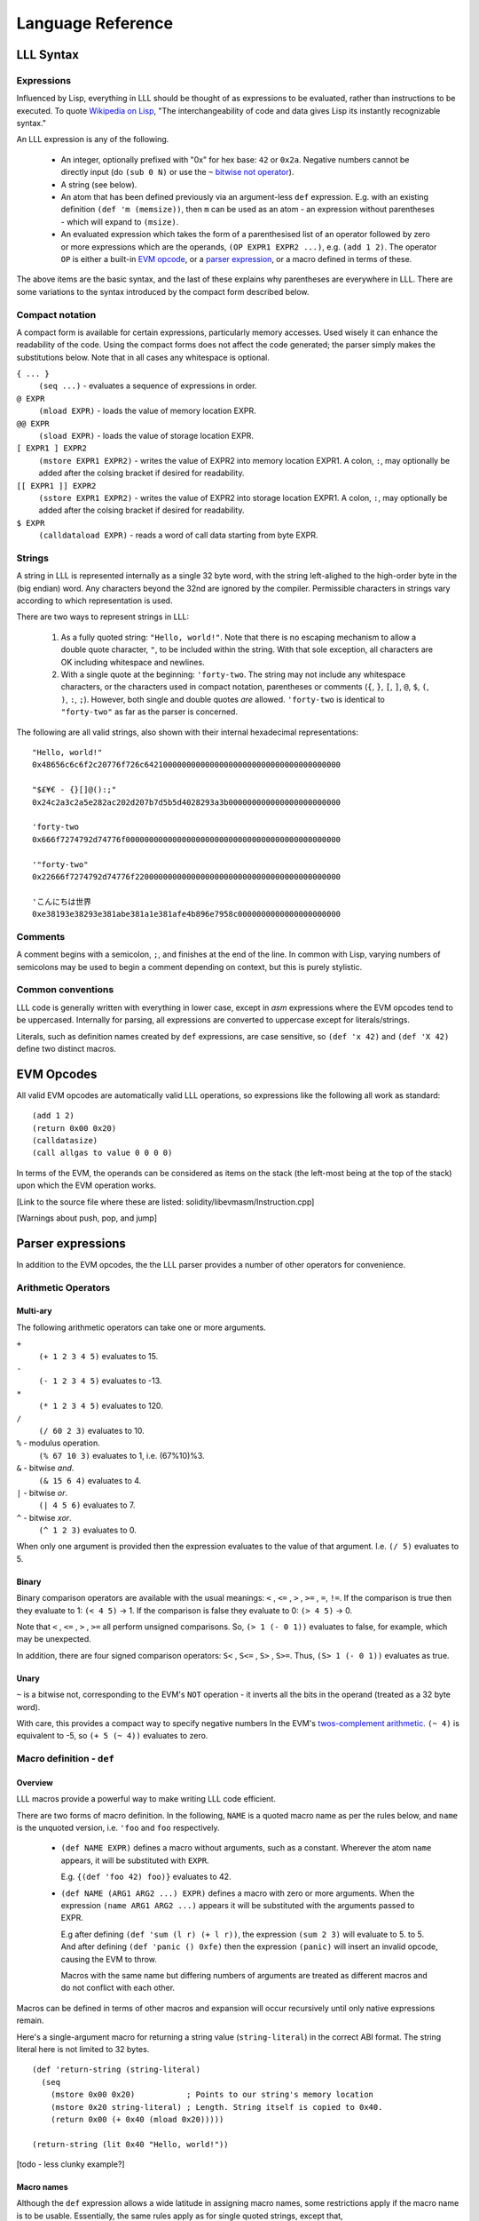 ******************
Language Reference
******************

LLL Syntax
==========


Expressions
-----------

Influenced by Lisp, everything in LLL should be thought of as expressions to be
evaluated, rather than instructions to be executed. To quote `Wikipedia on Lisp
<https://en.wikipedia.org/wiki/Lisp_(programming_language)>`_, "The
interchangeability of code and data gives Lisp its instantly recognizable
syntax."

An LLL expression is any of the following.

 - An integer, optionally prefixed with "0x" for hex base: ``42`` or
   ``0x2a``. Negative numbers cannot be directly input (do ``(sub 0 N)`` or use
   the ``~`` `bitwise not operator`_).

 - A string (see below).
   
 - An atom that has been defined previously via an argument-less ``def``
   expression.  E.g. with an existing definition ``(def 'm (memsize))``, then
   ``m`` can be used as an atom - an expression without parentheses - which
   will expand to ``(msize)``.

 - An evaluated expression which takes the form of a parenthesised list of an
   operator followed by zero or more expressions which are the operands, ``(OP
   EXPR1 EXPR2 ...)``, e.g. ``(add 1 2)``.  The operator ``OP`` is either a
   built-in `EVM opcode`_, or a `parser expression`_, or a macro defined in
   terms of these.

The above items are the basic syntax, and the last of these explains why
parentheses are everywhere in LLL. There are some variations to the syntax
introduced by the compact form described below.

   
Compact notation
----------------

A compact form is available for certain expressions, particularly memory
accesses. Used wisely it can enhance the readability of the code. Using the
compact forms does not affect the code generated; the parser simply makes the
substitutions below. Note that in all cases any whitespace is optional.

``{ ... }``
  ``(seq ...)`` - evaluates a sequence of expressions in order.

``@ EXPR``
  ``(mload EXPR)`` - loads the value of memory location EXPR.

``@@ EXPR``
  ``(sload EXPR)`` - loads the value of storage location EXPR.

``[ EXPR1 ] EXPR2``
  ``(mstore EXPR1 EXPR2)`` - writes the value of EXPR2 into memory location
  EXPR1.  A colon, ``:``, may optionally be added after the colsing bracket if
  desired for readability.

``[[ EXPR1 ]] EXPR2``
  ``(sstore EXPR1 EXPR2)`` - writes the value of EXPR2 into storage location
  EXPR1.  A colon, ``:``, may optionally be added after the colsing bracket if 
  desired for readability.

``$ EXPR``
  ``(calldataload EXPR)`` - reads a word of call data starting from byte EXPR.


.. _rules for strings:

Strings
-------

A string in LLL is represented internally as a single 32 byte word, with the
string left-alighed to the high-order byte in the (big endian) word. Any
characters beyond the 32nd are ignored by the compiler.  Permissible characters
in strings vary according to which representation is used.

There are two ways to represent strings in LLL:

 1. As a fully quoted string: ``"Hello, world!"``.  Note that there is no
    escaping mechanism to allow a double quote character, ``"``, to be included
    within the string. With that sole exception, all characters are OK
    including whitespace and newlines.

 2. With a single quote at the beginning: ``'forty-two``.  The string may not
    include any whitespace characters, or the characters used in compact
    notation, parentheses or comments (``{``, ``}``, ``[``, ``]``, ``@``,
    ``$``, ``(``, ``)``, ``:``, ``;``). However, both single and double quotes
    *are* allowed.  ``'forty-two`` is identical to ``"forty-two"`` as far as
    the parser is concerned.

The following are all valid strings, also shown with their internal hexadecimal
representations::

  "Hello, world!"
  0x48656c6c6f2c20776f726c642100000000000000000000000000000000000000

  "$£¥€ - {}[]@():;"
  0x24c2a3c2a5e282ac202d207b7d5b5d4028293a3b000000000000000000000000

  'forty-two
  0x666f7274792d74776f0000000000000000000000000000000000000000000000

  '"forty-two"
  0x22666f7274792d74776f22000000000000000000000000000000000000000000

  'こんにちは世界
  0xe38193e38293e381abe381a1e381afe4b896e7958c0000000000000000000000

  
Comments
--------

A comment begins with a semicolon, ``;``, and finishes at the end of the line.
In common with Lisp, varying numbers of semicolons may be used to begin a
comment depending on context, but this is purely stylistic.


Common conventions
------------------

LLL code is generally written with everything in lower case, except in `asm`
expressions where the EVM opcodes tend to be uppercased. Internally for
parsing, all expressions are converted to uppercase except for
literals/strings.

Literals, such as definition names created by ``def`` expressions, are case
sensitive, so ``(def 'x 42)`` and ``(def 'X 42)`` define two distinct macros.

.. _EVM opcode:

EVM Opcodes
===========

All valid EVM opcodes are automatically valid LLL operations, so expressions
like the following all work as standard::

  (add 1 2)
  (return 0x00 0x20)
  (calldatasize)
  (call allgas to value 0 0 0 0)

In terms of the EVM, the operands can be considered as items on the stack (the
left-most being at the top of the stack) upon which the EVM operation works.

[Link to the source file where these are listed:
solidity/libevmasm/Instruction.cpp]

[Warnings about push, pop, and jump]

.. _parser expression:

Parser expressions
==================

In addition to the EVM opcodes, the the LLL parser provides a number of other
operators for convenience.

Arithmetic Operators
--------------------

Multi-ary
^^^^^^^^^

The following arithmetic operators can take one or more arguments.

``+``
  ``(+ 1 2 3 4 5)`` evaluates to 15.
  
``-``
  ``(- 1 2 3 4 5)`` evaluates to -13.
  
``*``
  ``(* 1 2 3 4 5)`` evaluates to 120.

``/``
  ``(/ 60 2 3)`` evaluates to 10.
  
``%`` - modulus operation.
  ``(% 67 10 3)`` evaluates to 1, i.e. (67%10)%3.

``&`` - bitwise `and`.
  ``(& 15 6 4)`` evaluates to 4.

``|`` - bitwise `or`.
  ``(| 4 5 6)`` evaluates to 7.

``^`` - bitwise `xor`.
  ``(^ 1 2 3)`` evaluates to 0.

When only one argument is provided then the expression evaluates to the value
of that argument. I.e. ``(/ 5)`` evaluates to 5.


Binary
^^^^^^

Binary comparison operators are available with the usual meanings: ``<`` ,
``<=`` , ``>`` , ``>=`` , ``=``, ``!=``.  If the comparison is true then they
evaluate to 1: ``(< 4 5)`` -> 1.  If the comparison is false they evaluate to
0: ``(> 4 5)`` -> 0.

Note that ``<`` , ``<=`` , ``>`` , ``>=`` all perform unsigned comparisons. So,
``(> 1 (- 0 1))`` evaluates to false, for example, which may be unexpected.

In addition, there are four signed comparison operators: ``S<`` , ``S<=`` ,
``S>`` , ``S>=``. Thus, ``(S> 1 (- 0 1))`` evaluates as true.


Unary
^^^^^

.. _bitwise not operator:

``~`` is a bitwise not, corresponding to the EVM's ``NOT`` operation - it
inverts all the bits in the operand (treated as a 32 byte word).

With care, this provides a compact way to specify negative numbers In the EVM's
`twos-complement arithmetic
<https://en.wikipedia.org/wiki/Two%27s_complement>`_. ``(~ 4)`` is equivalent
to -5, so ``(+ 5 (~ 4))`` evaluates to zero.


Macro definition - ``def``
--------------------------

Overview
^^^^^^^^

LLL macros provide a powerful way to make writing LLL code efficient.

There are two forms of macro definition. In the following, ``NAME`` is a quoted
macro name as per the rules below, and ``name`` is the unquoted version,
i.e. ``'foo`` and ``foo`` respectively.

  * ``(def NAME EXPR)`` defines a macro without arguments, such as a
    constant. Wherever the atom ``name`` appears, it will be substituted with
    ``EXPR``.

    E.g. ``{(def 'foo 42) foo)}`` evaluates to 42. 

  * ``(def NAME (ARG1 ARG2 ...) EXPR)`` defines a macro with zero or more
    arguments. When the expression ``(name ARG1 ARG2 ...)`` appears it will be
    substituted with the arguments passed to EXPR.

    E.g after defining ``(def 'sum (l r) (+ l r))``, the expression ``(sum 2
    3)`` will evaluate to 5.  to 5. And after defining ``(def 'panic () 0xfe)``
    then the expression ``(panic)`` will insert an invalid opcode, causing the
    EVM to throw.

    Macros with the same name but differing numbers of arguments are treated as
    different macros and do not conflict with each other.

Macros can be defined in terms of other macros and expansion will occur
recursively until only native expressions remain.

Here's a single-argument macro for returning a string value
(``string-literal``) in the correct ABI format. The string literal here is not
limited to 32 bytes. ::

  (def 'return-string (string-literal)
    (seq
      (mstore 0x00 0x20)           ; Points to our string's memory location
      (mstore 0x20 string-literal) ; Length. String itself is copied to 0x40.
      (return 0x00 (+ 0x40 (mload 0x20)))))

  (return-string (lit 0x40 "Hello, world!"))

[todo - less clunky example?]


Macro names
^^^^^^^^^^^

Although the ``def`` expression allows a wide latitude in assigning macro
names, some restrictions apply if the macro name is to be usable. Essentially,
the same rules apply as for single quoted strings, except that,

 * there is no upper bound on length,
 * a double quote mark may not be used in the name (single quote is OK), and
 * the name may not begin with a numeral.

All of the following correctly evaluate to 100, but are perhaps ill-advised::

  {(def '£ 100) £}
  {(def 'a' 100) a'}
  {(def 'a (sub 0 100)) (def '-a (sub 0 a)) -a}
  {(def 'thismacronameislongerthan32characters 100) thismacronameislongerthan32characters}


Macro scope
^^^^^^^^^^^

From Gav Wood's `original documentation
<https://github.com/ethereum/cpp-ethereum/wiki/LLL-PoC-6/04fae9e627ac84d771faddcf60098ad09230ab58>`_,
the following applies to macro scoping. If anyone can make sense of this (or
the `source code
<https://github.com/ethereum/solidity/blob/develop/liblll/CodeFragment.cpp>`_)
so as to explain it more simply. I would be most grateful.

    Environmental definitions at the time of the macro's definition are
    recorded alongside the macro. When a definition must be resolved,
    definitions made within the present macro are treated preferentially, then
    arguments to the macro, then definitions & arguments made in the scope of
    which the macro was called (treated in the same order), then finally
    definitions & arguments stemming from the scope in which the macro was
    created (again, treated in the same order).


Including files - ``include``
-----------------------------

``(include "filename.lll")`` inserts the contents of *filename.lll* at this
point in the code being parsed. Note that, as ever, subject to the `rules for
strings`_ (except that the length is unlimited), the filename can be given as a
single quoted string: ``(include 'filename.lll)``.

``include`` can appear anywhere an expression would be valid. For example, this
is fine and returns whatever the code in *foo.lll* evaluated to: ``(return
(include "foo.lll"))``.

More often, ``include`` might be used to insert external libraries of common
macro definitions shared between projects.


Control structures
------------------


``seq``
^^^^^^^

``(seq EXPR1 EXPR2 ...)`` evaluates all following expressions in order.  It
evaluates to the result of the final expression given.


``raw``
^^^^^^^

``(raw EXPR1 EXPR2 ...)`` evaluates all following expressions in order.  It
evaluates to the result of the first non-void expression (i.e. the first
expression that leaves anything on the stack), or void if there is none.


``if``
^^^^^^

This is an "if-then-else" construction.

In ``(if PRED Y N)``: when the predicate ``PRED`` evaluates to non-zero, ``Y``
is evaluated; when ``PRED`` evaluates to zero, ``N`` is evaluated.


``when``, ``unless``
^^^^^^^^^^^^^^^^^^^^

``(when PRED BODY)`` evaluates ``BODY``, discarding any result, if and only if
``PRED`` evaluates to a non-zero value.

For example, a "not-payable" guard::

   (when (callvalue) revert)

``(unless PRED BODY)`` evaluates ``BODY``, discarding any result, if and only
if ``PRED`` evaluates to zero.

A guard for checking that exactly one argument has been passed in the call
data::

  (unless
    (= 0x24 (calldatasize))
    revert)


``while``, ``until``
^^^^^^^^^^^^^^^^^^^^

``(while PRED BODY)`` evaluates ``PRED`` and if the result is non-zero
evaluates ``BODY``, discarding the result. This is repeated while ``PRED``
remains non-zero.

Let's say you are putting data into contract storage at consecutive locations
starting at zero. The following will count how many items you have. (For fewer
than a hundred or so items it's likely cheaper to re-count them than to store a
count separately.) ::

  (seq
    [0x00]:0
    (while (sload @0x00) [0x00]:(+ 1 @0x00))
    (return 0x00 0x20))

``(until PRED BODY)`` is the same as ``while`` except that it evaluates
``BODY`` when ``PRED`` is zero until and continues until it becomes non-zero.

Return the number of leading zero bytes in the call data (up to 32 max)::

  (seq
    [0x20]:(calldataload 0x04)
    (until
      (or (= @0x00 32) (byte @0x00 @0x20))
      [0x00]:(+ 1 @0x00))
    (return 0x00 0x20))


``for``
^^^^^^^

``(for INIT PRED POST BODY)`` evaluates ``INIT`` once (ignoring any result),
then evaluates ``BODY`` and ``POST`` (discarding the result of both) as long as
``PRED`` is true.

The following code computes factorials: 10! = 3628800 = 0x375f00 in this
case. ::
   
    (seq
      (for
        (seq (set 'i 1) (set 'j 1))      ; INIT
        (<= (get 'i) 10)                 ; PRED
        (mstore i (+ (get 'i) 1))        ; POST
        (mstore j (* (get 'j) (get 'i))) ; BODY
        )
      (return j 0x20))

This is one of the rare occasions where I think the compact notation is
actually an improvement. The following compiles to the same bytecode. ::

    (seq
      (for
        { (set 'i 1) (set 'j 1) } ; INIT
        (<= @i 10)                ; PRED
        [i]:(+ @i 1)              ; POST
        [j]:(* @j @i))            ; BODY
      (return j 0x20)))

      
Logical Operators ``&&``, ``||``, ``!``
^^^^^^^^^^^^^^^^^^^^^^^^^^^^^^^^^^^^^^^

Logical "and", "or" and "not".

Both ``&&`` and ``||`` can take any non-zero number of arguments. They evaluate
the arguments from left to right and perform `short circuit evaluation
<https://en.wikipedia.org/wiki/Short-circuit_evaluation>`_ so that evaluation
of arguments stops as soon as the outcome is known. I.e. ``(&& EXPR1 EXPR2
...)`` will stop evaluating after encountering an expression that evaluates to
zero; ``(|| EXPR1 EXPR2 ...)`` will stop evaluating after encountering an
expression that evaluates to non-zero.

``!`` is a unary logical not operator, thus it takes one argument. ``(! EXPR)``
evaluates to zero when ``EXPR`` evaluates to non-zero, and to one when ``EXPR``
evaluates to zero. It is equivalent to ``(iszero EXPR)``.


Literals - ``lit``
------------------

When literals must be included that can be placed into memory, there is the
``lit`` operation.

 * ``(lit POS STRING)`` Places the string ``STRING`` into memory at ``POS`` and
   evaluates to its length. The usual `rules for strings`_ apply, except that
   there is no limit on the length.
   
 * ``(lit POS BIGINT)`` Places ``BIGINT`` into memory at POS and evaluates to
   the number of bytes it takes. Unlike for the previous case, ``BIGINT`` may
   be arbitrarily large, and thus if specified as hex, can facilitate storing
   arbitrary binary data.

So, ``(lit 0x40 "Hello, world!")`` copies the string to memory starting at byte
0x40 and returns 13, the length of the string.

[Note that the `former
<https://github.com/ethereum/cpp-ethereum/wiki/LLL-PoC-6/04fae9e627ac84d771faddcf60098ad09230ab58#literals--code>`_
``(lit POS INT1 INT2 ...)`` functionality was changed in `PR #1329
<https://github.com/ethereum/solidity/pull/1329/files>`_. I'm not sure of the
background to this as it does look potentially useful.]


Code - ``lll``
--------------




Variables - ``set``, ``get``, ``ref``
-------------------------------------

[Comments on memory layout]



Memory allocation - ``alloc``
-----------------------------



Assembler - ``asm``
-------------------



Code size - ``bytecodesize``
----------------------------



Built-in Macros
===============

[Reference the source code and the test code.]

